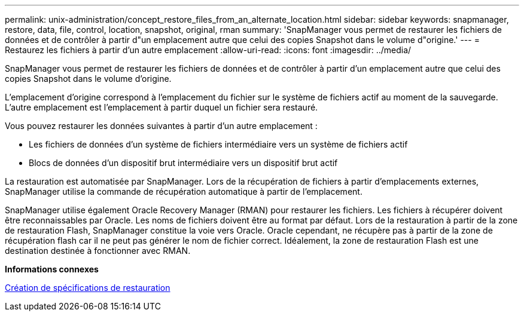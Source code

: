 ---
permalink: unix-administration/concept_restore_files_from_an_alternate_location.html 
sidebar: sidebar 
keywords: snapmanager, restore, data, file, control, location, snapshot, original, rman 
summary: 'SnapManager vous permet de restaurer les fichiers de données et de contrôler à partir d"un emplacement autre que celui des copies Snapshot dans le volume d"origine.' 
---
= Restaurez les fichiers à partir d'un autre emplacement
:allow-uri-read: 
:icons: font
:imagesdir: ../media/


[role="lead"]
SnapManager vous permet de restaurer les fichiers de données et de contrôler à partir d'un emplacement autre que celui des copies Snapshot dans le volume d'origine.

L'emplacement d'origine correspond à l'emplacement du fichier sur le système de fichiers actif au moment de la sauvegarde. L'autre emplacement est l'emplacement à partir duquel un fichier sera restauré.

Vous pouvez restaurer les données suivantes à partir d'un autre emplacement :

* Les fichiers de données d'un système de fichiers intermédiaire vers un système de fichiers actif
* Blocs de données d'un dispositif brut intermédiaire vers un dispositif brut actif


La restauration est automatisée par SnapManager. Lors de la récupération de fichiers à partir d'emplacements externes, SnapManager utilise la commande de récupération automatique à partir de l'emplacement.

SnapManager utilise également Oracle Recovery Manager (RMAN) pour restaurer les fichiers. Les fichiers à récupérer doivent être reconnaissables par Oracle. Les noms de fichiers doivent être au format par défaut. Lors de la restauration à partir de la zone de restauration Flash, SnapManager constitue la voie vers Oracle. Oracle cependant, ne récupère pas à partir de la zone de récupération flash car il ne peut pas générer le nom de fichier correct. Idéalement, la zone de restauration Flash est une destination destinée à fonctionner avec RMAN.

*Informations connexes*

xref:task_creating_restore_specifications.adoc[Création de spécifications de restauration]

